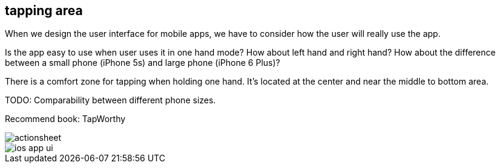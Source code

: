 == tapping area

When we design the user interface for mobile apps, we have to consider how the user will really use the app.

Is the app easy to use when user uses it in one hand mode? How about left hand and right hand? How about the difference between a small phone (iPhone 5s) and large phone (iPhone 6 Plus)?

There is a comfort zone for tapping when holding one hand. It's located at the center and near the middle to bottom area.

TODO: Comparability between different phone sizes.

Recommend book: TapWorthy



image::images/actionsheet.jpg[]

image::images/ios-app-ui.jpg[]
